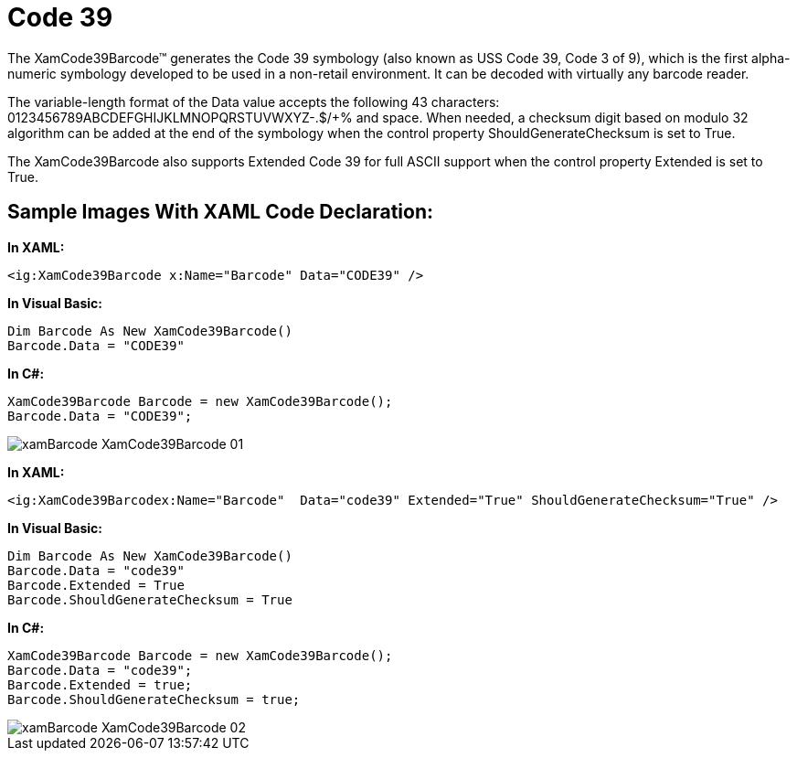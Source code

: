 ﻿////

|metadata|
{
    "name": "xambarcode-xamcode39barcode",
    "controlName": ["{BarcodesName}"],
    "tags": ["Application Scenarios"],
    "guid": "d5285fae-a3c8-4296-ad8c-df1b3b6dacf5",  
    "buildFlags": ["wpf"],
    "createdOn": "2012-01-23T16:12:14.6151029Z"
}
|metadata|
////

= Code 39

The XamCode39Barcode™ generates the Code 39 symbology (also known as USS Code 39, Code 3 of 9), which is the first alpha-numeric symbology developed to be used in a non-retail environment. It can be decoded with virtually any barcode reader.

The variable-length format of the Data value accepts the following 43 characters: 0123456789ABCDEFGHIJKLMNOPQRSTUVWXYZ-.$/+% and space. When needed, a checksum digit based on modulo 32 algorithm can be added at the end of the symbology when the control property ShouldGenerateChecksum is set to True.

The XamCode39Barcode also supports Extended Code 39 for full ASCII support when the control property Extended is set to True.

== Sample Images With XAML Code Declaration:

*In XAML:*

----
<ig:XamCode39Barcode x:Name="Barcode" Data="CODE39" />
----

*In Visual Basic:*

----
Dim Barcode As New XamCode39Barcode()
Barcode.Data = "CODE39"
----

*In C#:*

----
XamCode39Barcode Barcode = new XamCode39Barcode();
Barcode.Data = "CODE39";
----

image::images/xamBarcode_XamCode39Barcode_01.png[]

*In XAML:*

----
<ig:XamCode39Barcodex:Name="Barcode"  Data="code39" Extended="True" ShouldGenerateChecksum="True" />
----

*In Visual Basic:*

----
Dim Barcode As New XamCode39Barcode()
Barcode.Data = "code39"
Barcode.Extended = True
Barcode.ShouldGenerateChecksum = True
----

*In C#:*

----
XamCode39Barcode Barcode = new XamCode39Barcode();
Barcode.Data = "code39";
Barcode.Extended = true;
Barcode.ShouldGenerateChecksum = true;
----

image::images/xamBarcode_XamCode39Barcode_02.png[]